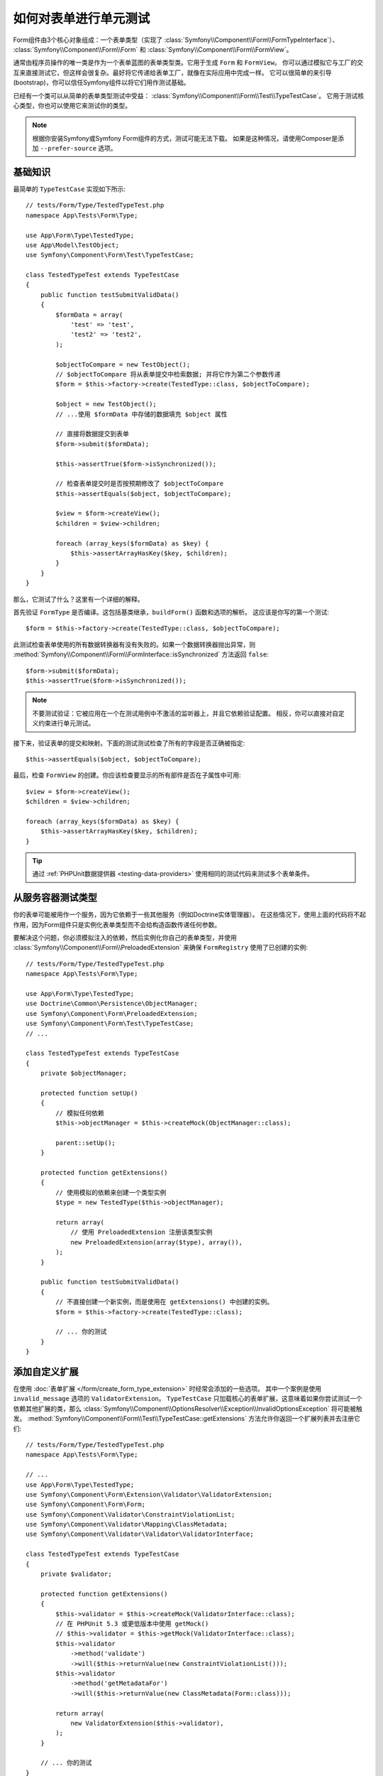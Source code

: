 .. index::
   single: Form; Form testing

如何对表单进行单元测试
===========================

Form组件由3个核心对象组成：一个表单类型（实现了
:class:`Symfony\\Component\\Form\\FormTypeInterface`）、
:class:`Symfony\\Component\\Form\\Form` 和
:class:`Symfony\\Component\\Form\\FormView`。

通常由程序员操作的唯一类是作为一个表单蓝图的表单类型类。它用于生成 ``Form`` 和 ``FormView``。
你可以通过模拟它与工厂的交互来直接测试它，但这样会很复杂。最好将它传递给表单工厂，就像在实际应用中完成一样。
它可以很简单的来引导(bootstrap)，你可以信任Symfony组件以将它们用作测试基础。

已经有一个类可以从简单的表单类型测试中受益：
:class:`Symfony\\Component\\Form\\Test\\TypeTestCase`。
它用于测试核心类型，你也可以使用它来测试你的类型。

.. note::

    根据你安装Symfony或Symfony Form组件的方式，测试可能无法下载。
    如果是这种情况，请使用Composer是添加 ``--prefer-source`` 选项。

基础知识
----------

最简单的 ``TypeTestCase`` 实现如下所示::

    // tests/Form/Type/TestedTypeTest.php
    namespace App\Tests\Form\Type;

    use App\Form\Type\TestedType;
    use App\Model\TestObject;
    use Symfony\Component\Form\Test\TypeTestCase;

    class TestedTypeTest extends TypeTestCase
    {
        public function testSubmitValidData()
        {
            $formData = array(
                'test' => 'test',
                'test2' => 'test2',
            );

            $objectToCompare = new TestObject();
            // $objectToCompare 将从表单提交中检索数据; 并将它作为第二个参数传递
            $form = $this->factory->create(TestedType::class, $objectToCompare);

            $object = new TestObject();
            // ...使用 $formData 中存储的数据填充 $object 属性

            // 直接将数据提交到表单
            $form->submit($formData);

            $this->assertTrue($form->isSynchronized());

            // 检查表单提交时是否按预期修改了 $objectToCompare
            $this->assertEquals($object, $objectToCompare);

            $view = $form->createView();
            $children = $view->children;

            foreach (array_keys($formData) as $key) {
                $this->assertArrayHasKey($key, $children);
            }
        }
    }

那么，它测试了什么？这里有一个详细的解释。

首先验证 ``FormType`` 是否编译。这包括基类继承，``buildForm()`` 函数和选项的解析。
这应该是你写的第一个测试::

    $form = $this->factory->create(TestedType::class, $objectToCompare);

此测试检查表单使用的所有数据转换器有没有失败的。如果一个数据转换器抛出异常，则
:method:`Symfony\\Component\\Form\\FormInterface::isSynchronized`
方法返回 ``false``::

    $form->submit($formData);
    $this->assertTrue($form->isSynchronized());

.. note::

    不要测试验证：它被应用在一个在测试用例中不激活的监听器上，并且它依赖验证配置。
    相反，你可以直接对自定义约束进行单元测试。

接下来，验证表单的提交和映射。下面的测试测试检查了所有的字段是否正确被指定::

    $this->assertEquals($object, $objectToCompare);

最后，检查 ``FormView`` 的创建。你应该检查要显示的所有部件是否在子属性中可用::

    $view = $form->createView();
    $children = $view->children;

    foreach (array_keys($formData) as $key) {
        $this->assertArrayHasKey($key, $children);
    }

.. tip::

    通过 :ref:`PHPUnit数据提供器 <testing-data-providers>`
    使用相同的测试代码来测试多个表单条件。

从服务容器测试类型
-----------------------------------------

你的表单可能被用作一个服务，因为它依赖于一些其他服务（例如Doctrine实体管理器）。
在这些情况下，使用上面的代码将不起作用，因为Form组件只是实例化表单类型而不会给构造函数传递任何参数。

要解决这个问题，你必须模拟注入的依赖，然后实例化你自己的表单类型，并使用
:class:`Symfony\\Component\\Form\\PreloadedExtension`
来确保 ``FormRegistry`` 使用了已创建的实例::

    // tests/Form/Type/TestedTypeTest.php
    namespace App\Tests\Form\Type;

    use App\Form\Type\TestedType;
    use Doctrine\Common\Persistence\ObjectManager;
    use Symfony\Component\Form\PreloadedExtension;
    use Symfony\Component\Form\Test\TypeTestCase;
    // ...

    class TestedTypeTest extends TypeTestCase
    {
        private $objectManager;

        protected function setUp()
        {
            // 模拟任何依赖
            $this->objectManager = $this->createMock(ObjectManager::class);

            parent::setUp();
        }

        protected function getExtensions()
        {
            // 使用模拟的依赖来创建一个类型实例
            $type = new TestedType($this->objectManager);

            return array(
                // 使用 PreloadedExtension 注册该类型实例
                new PreloadedExtension(array($type), array()),
            );
        }

        public function testSubmitValidData()
        {
            // 不直接创建一个新实例，而是使用在 getExtensions() 中创建的实例。
            $form = $this->factory->create(TestedType::class);

            // ... 你的测试
        }
    }

添加自定义扩展
------------------------

在使用 :doc:`表单扩展 </form/create_form_type_extension>` 时经常会添加的一些选项。
其中一个案例是使用 ``invalid_message`` 选项的 ``ValidatorExtension``。
``TypeTestCase`` 只加载核心的表单扩展，这意味着如果你尝试测试一个依赖其他扩展的类，那么
:class:`Symfony\\Component\\OptionsResolver\\Exception\\InvalidOptionsException`
将可能被触发。
:method:`Symfony\\Component\\Form\\Test\\TypeTestCase::getExtensions`
方法允许你返回一个扩展列表并去注册它们::

    // tests/Form/Type/TestedTypeTest.php
    namespace App\Tests\Form\Type;

    // ...
    use App\Form\Type\TestedType;
    use Symfony\Component\Form\Extension\Validator\ValidatorExtension;
    use Symfony\Component\Form\Form;
    use Symfony\Component\Validator\ConstraintViolationList;
    use Symfony\Component\Validator\Mapping\ClassMetadata;
    use Symfony\Component\Validator\Validator\ValidatorInterface;

    class TestedTypeTest extends TypeTestCase
    {
        private $validator;

        protected function getExtensions()
        {
            $this->validator = $this->createMock(ValidatorInterface::class);
            // 在 PHPUnit 5.3 或更低版本中使用 getMock()
            // $this->validator = $this->getMock(ValidatorInterface::class);
            $this->validator
                ->method('validate')
                ->will($this->returnValue(new ConstraintViolationList()));
            $this->validator
                ->method('getMetadataFor')
                ->will($this->returnValue(new ClassMetadata(Form::class)));

            return array(
                new ValidatorExtension($this->validator),
            );
        }

        // ... 你的测试
    }

另外，也可以分别使用
:method:`Symfony\\Component\\Form\\Test\\FormIntegrationTestCase::getTypes`、
:method:`Symfony\\Component\\Form\\Test\\FormIntegrationTestCase::getTypeExtensions`
和 :method:`Symfony\\Component\\Form\\Test\\FormIntegrationTestCase::getTypeGuessers`
方法来加载自定义的表单类型、表单类型扩展以及类型猜测器。
